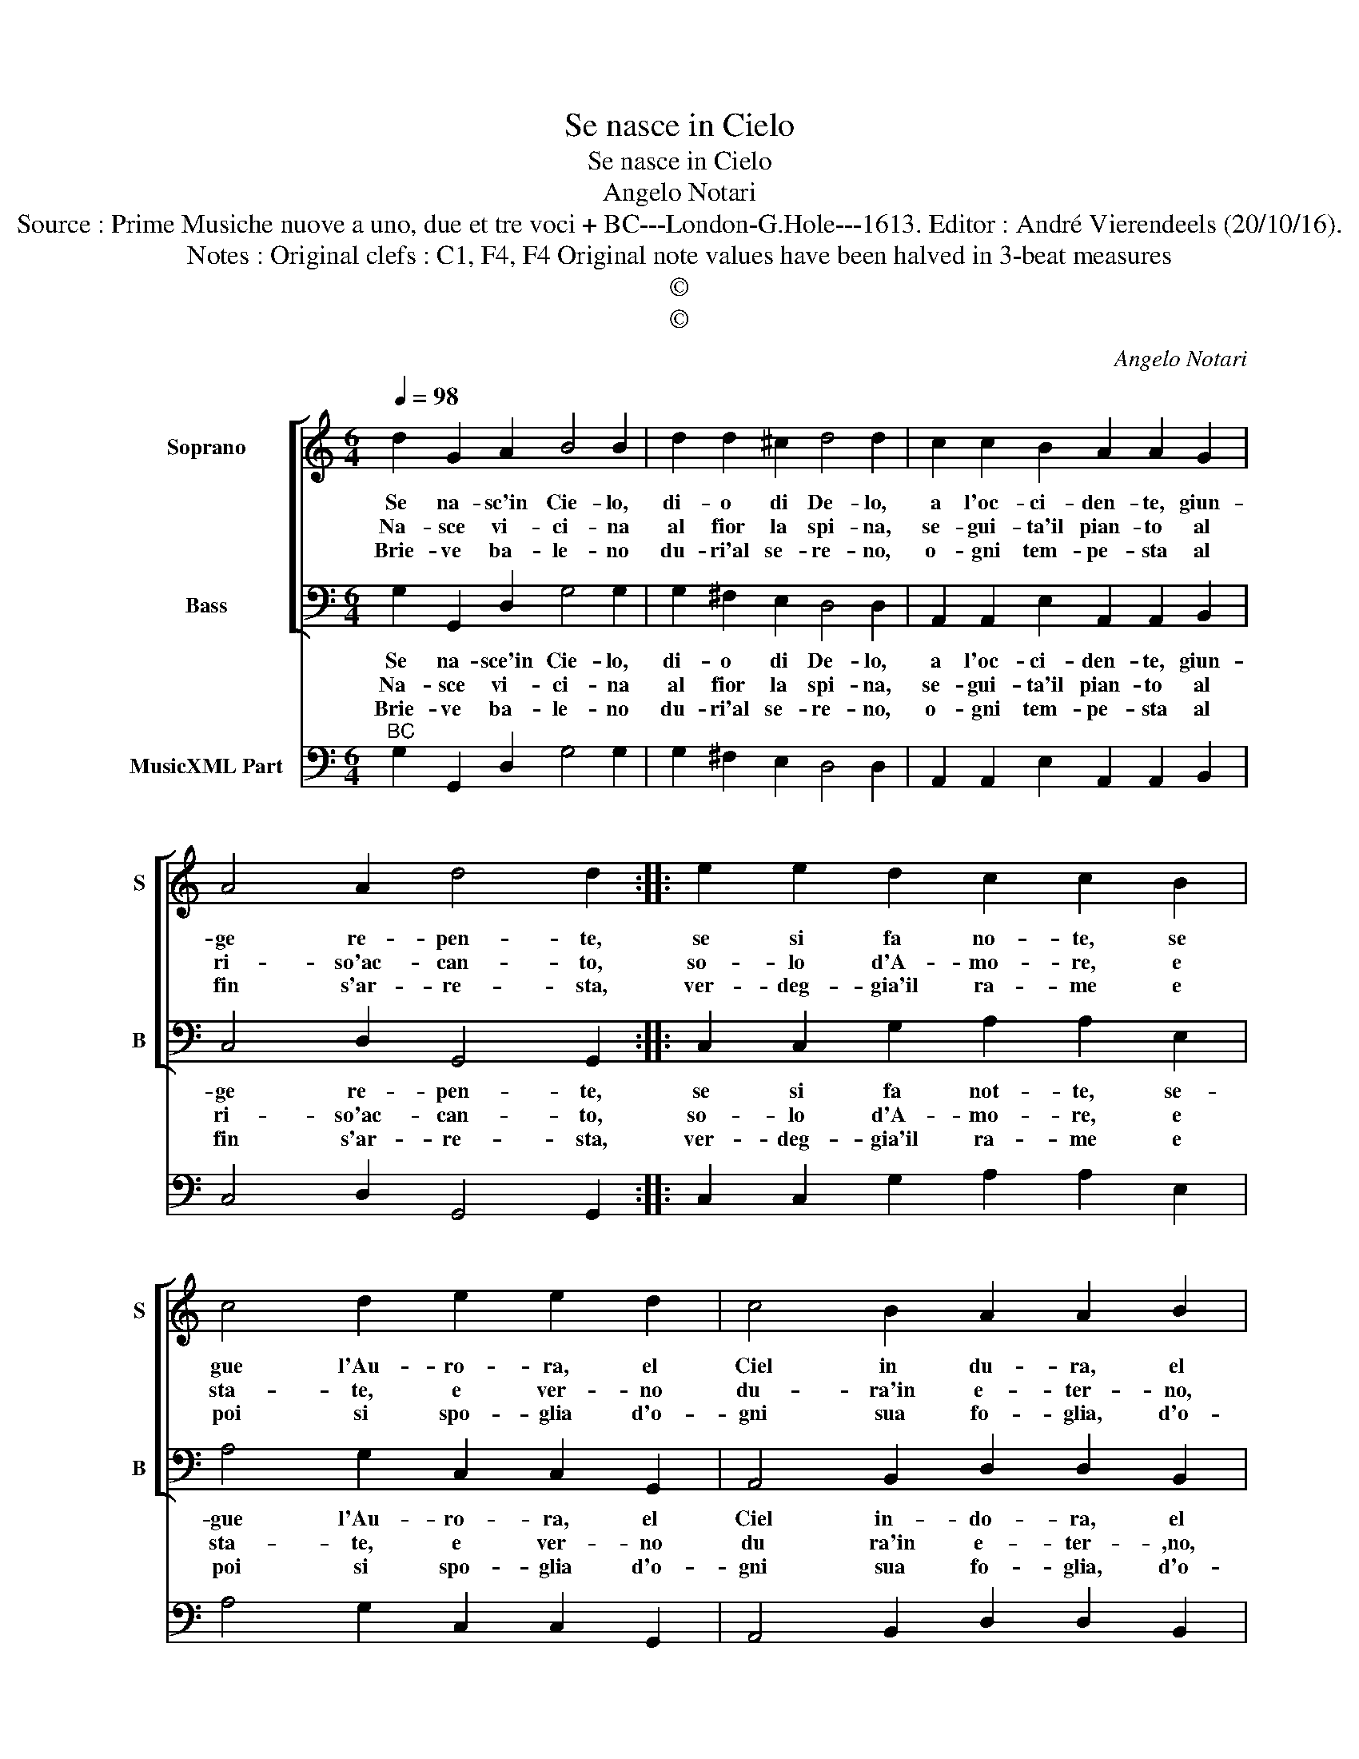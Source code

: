 X:1
T:Se nasce in Cielo
T:Se nasce in Cielo
T:Angelo Notari
T:Source : Prime Musiche nuove a uno, due et tre voci + BC---London-G.Hole---1613. Editor : André Vierendeels (20/10/16).
T:Notes : Original clefs : C1, F4, F4 Original note values have been halved in 3-beat measures
T:©
T:©
C:Angelo Notari
Z:©
%%score [ 1 2 ] 3
L:1/8
Q:1/4=98
M:6/4
K:C
V:1 treble nm="Soprano" snm="S"
V:2 bass nm="Bass" snm="B"
V:3 bass nm="MusicXML Part"
V:1
 d2 G2 A2 B4 B2 | d2 d2 ^c2 d4 d2 | c2 c2 B2 A2 A2 G2 | A4 A2 d4 d2 :: e2 e2 d2 c2 c2 B2 | %5
w: Se na- sc'in Cie- lo,|di- o di De- lo,|a l'oc- ci- den- te, giun-|ge re- pen- te,|se si fa no- te, se|
w: Na- sce vi- ci- na|al fior la spi- na,|se- gui- ta'il pian- to al|ri- so'ac- can- to,|so- lo d'A- mo- re, e|
w: Brie- ve ba- le- no|du- ri'al se- re- no,|o- gni tem- pe- sta al|fin s'ar- re- sta,|ver- deg- gia'il ra- me e|
 c4 d2 e2 e2 d2 | c4 B2 A2 A2 B2 |[M:3/4] A4 A2 |[M:4/4] BABc d4- | d2 A2 A2 A2- | A2 A2 A4 | %11
w: gue l'Au- ro- ra, el|Ciel in du- ra, el|Ciel in-|do- * * * *|* ra, el Ciel|_ in- do-|
w: sta- te, e ver- no|du- ra'in e- ter- no,|in e-|ter- * * * *|* no, du- ra'in|_ e- ter-|
w: poi si spo- glia d'o-|gni sua fo- glia, d'o-|gni sua|fo- * * * *|* glia, d'o- gni|_ sua fo-|
 G2 d6- | d4 edcB | A2 A2 A4 | !fermata!G8 :| %15
w: ra, el|_ Ciel _ _ _|_ in- do-|ra.|
w: no, du-|ra in _ _ _|_ e- ter-|no.|
w: glia, d'o-|* gni _ _ _|_ sua fo-|glia.|
V:2
 G,2 G,,2 D,2 G,4 G,2 | G,2 ^F,2 E,2 D,4 D,2 | A,,2 A,,2 E,2 A,,2 A,,2 B,,2 | C,4 D,2 G,,4 G,,2 :: %4
w: Se na- sce'in Cie- lo,|di- o di De- lo,|a l'oc- ci- den- te, giun-|ge re- pen- te,|
w: Na- sce vi- ci- na|al fior la spi- na,|se- gui- ta'il pian- to al|ri- so'ac- can- to,|
w: Brie- ve ba- le- no|du- ri'al se- re- no,|o- gni tem- pe- sta al|fin s'ar- re- sta,|
 C,2 C,2 G,2 A,2 A,2 E,2 | A,4 G,2 C,2 C,2 G,,2 | A,,4 B,,2 D,2 D,2 B,,2 |[M:3/4] C,4 D,2 | %8
w: se si fa not- te, se-|gue l'Au- ro- ra, el|Ciel in- do- ra, el|Ciel in-|
w: so- lo d'A- mo- re, e|sta- te, e ver- no|du ra'in e- ter- ,no,|in e-|
w: ver- deg- gia'il ra- me e|poi si spo- glia d'o-|gni sua fo- glia, d'o-|gni sua|
[M:4/4] G,6 ^F,2 | E,2 D,2 C,2 D,2 | E,2 C,2 D,4 | G,,4 z4 | z2 D,2 C,B,,C,D, | E,2 C,2 D,4 | %14
w: do- *|* * ra el|Ciel in- do-|ra,|el Ciel _ _ _|_ in- do-|
w: ter- *|* * no, du-|ra'in e- ter-|no,|du- ra'in _ _ _|_ e- ter-|
w: fo- *|* * glia, d'o-|gni sua fo-|glia,|d'o- gni _ _ _|_ sua fo-|
 !fermata!G,,8 :| %15
w: ra.|
w: no.|
w: glia.|
V:3
"^BC" G,2 G,,2 D,2 G,4 G,2 | G,2 ^F,2 E,2 D,4 D,2 | A,,2 A,,2 E,2 A,,2 A,,2 B,,2 | %3
 C,4 D,2 G,,4 G,,2 :: C,2 C,2 G,2 A,2 A,2 E,2 | A,4 G,2 C,2 C,2 G,,2 | A,,4 B,,2 D,2 D,2 B,,2 | %7
[M:3/4] C,4 D,2 |[M:4/4] G,6 ^F,2 | E,2 D,2 C,2 D,2 | E,2 C,2 D,4 | G,,4 G,2 F,2 | %12
 E,2 D,2 C,B,,C,D, | E,2 C,2 D,4 | !fermata!G,,8 :| %15

